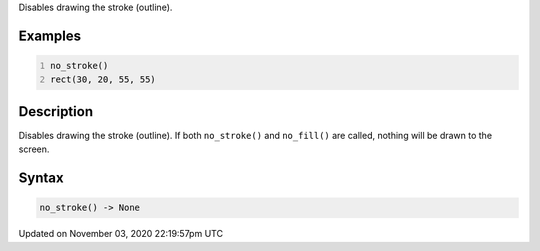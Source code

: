 .. title: no_stroke()
.. slug: sketch_no_stroke
.. date: 2020-11-03 22:19:57 UTC+00:00
.. tags:
.. category:
.. link:
.. description: py5 no_stroke() documentation
.. type: text

Disables drawing the stroke (outline).

Examples
========

.. raw:: html

    <div class="example-table">

.. raw:: html

    <div class="example-row"><div class="example-cell-image">

.. image:: /images/reference/Sketch_no_stroke_0.png
    :alt: example picture for no_stroke()

.. raw:: html

    </div><div class="example-cell-code">

.. code:: python
    :number-lines:

    no_stroke()
    rect(30, 20, 55, 55)

.. raw:: html

    </div></div>

.. raw:: html

    </div>

Description
===========

Disables drawing the stroke (outline). If both ``no_stroke()`` and ``no_fill()`` are called, nothing will be drawn to the screen.

Syntax
======

.. code:: python

    no_stroke() -> None

Updated on November 03, 2020 22:19:57pm UTC


